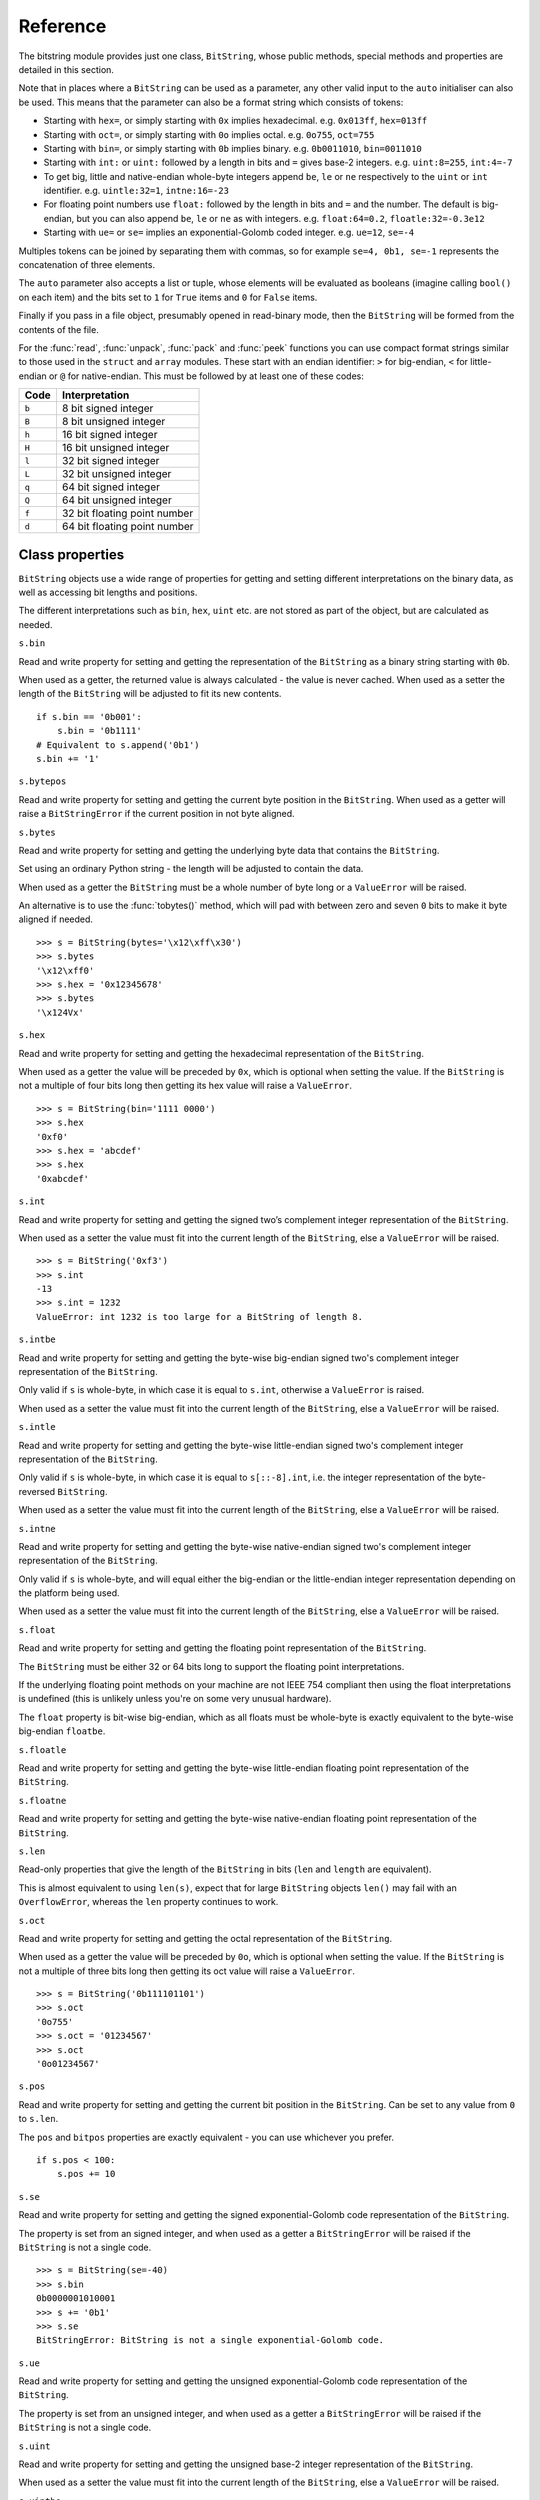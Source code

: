 Reference
=========

.. class:: BitString

The bitstring module provides just one class, ``BitString``, whose public methods, special methods and properties are detailed in this section.

Note that in places where a ``BitString`` can be used as a parameter, any other valid input to the ``auto`` initialiser can also be used. This means that the parameter can also be a format string which consists of tokens:

* Starting with ``hex=``, or simply starting with ``0x`` implies hexadecimal. e.g. ``0x013ff``, ``hex=013ff``

* Starting with ``oct=``, or simply starting with ``0o`` implies octal. e.g. ``0o755``, ``oct=755``

* Starting with ``bin=``, or simply starting with ``0b`` implies binary. e.g. ``0b0011010``, ``bin=0011010``

* Starting with ``int:`` or ``uint:`` followed by a length in bits and ``=`` gives base-2 integers. e.g. ``uint:8=255``, ``int:4=-7``

* To get big, little and native-endian whole-byte integers append ``be``, ``le`` or ``ne`` respectively to the ``uint`` or ``int`` identifier. e.g. ``uintle:32=1``, ``intne:16=-23``

* For floating point numbers use ``float:`` followed by the length in bits and ``=`` and the number. The default is big-endian, but you can also append ``be``, ``le`` or ``ne`` as with integers. e.g. ``float:64=0.2``, ``floatle:32=-0.3e12``

* Starting with ``ue=`` or ``se=`` implies an exponential-Golomb coded integer. e.g. ``ue=12``, ``se=-4``

Multiples tokens can be joined by separating them with commas, so for example ``se=4, 0b1, se=-1`` represents the concatenation of three elements.

The ``auto`` parameter also accepts a list or tuple, whose elements will be evaluated as booleans (imagine calling ``bool()`` on each item) and the bits set to ``1`` for ``True`` items and ``0`` for ``False`` items.

Finally if you pass in a file object, presumably opened in read-binary mode, then the ``BitString`` will be formed from the contents of the file.

For the :func:`read`, :func:`unpack`, :func:`pack` and :func:`peek` functions you can use compact format strings similar to those used in the ``struct`` and ``array`` modules. These start with an endian identifier: ``>`` for big-endian, ``<`` for little-endian or ``@`` for native-endian. This must be followed by at least one of these codes:

+------+------------------------------------+
|Code  |      Interpretation                |
+======+====================================+
|``b`` |      8 bit signed integer          |
+------+------------------------------------+
|``B`` |      8 bit unsigned integer        |
+------+------------------------------------+
|``h`` |      16 bit signed integer         |
+------+------------------------------------+
|``H`` |      16 bit unsigned integer	    |
+------+------------------------------------+
|``l`` |      32 bit signed integer         |
+------+------------------------------------+
|``L`` |      32 bit unsigned integer	    |
+------+------------------------------------+
|``q`` |      64 bit signed integer         |
+------+------------------------------------+
|``Q`` |      64 bit unsigned integer       |
+------+------------------------------------+
|``f`` |      32 bit floating point number  |
+------+------------------------------------+
|``d`` |      64 bit floating point number  |
+------+------------------------------------+

Class properties
----------------

``BitString`` objects use a wide range of properties for getting and setting different interpretations on the binary data, as well as accessing bit lengths and positions.

The different interpretations such as ``bin``, ``hex``, ``uint`` etc. are not stored as part of the object, but are calculated as needed.

.. attribute:: bin

``s.bin``

Read and write property for setting and getting the representation of the ``BitString`` as a binary string starting with ``0b``.

When used as a getter, the returned value is always calculated - the value is never cached. When used as a setter the length of the ``BitString`` will be adjusted to fit its new contents. ::

 if s.bin == '0b001':
     s.bin = '0b1111'
 # Equivalent to s.append('0b1')
 s.bin += '1'

.. attribute:: bytepos

``s.bytepos``

Read and write property for setting and getting the current byte position in the ``BitString``.
When used as a getter will raise a ``BitStringError`` if the current position in not byte aligned.

.. attribute:: bytes

``s.bytes``

Read and write property for setting and getting the underlying byte data that contains the ``BitString``.

Set using an ordinary Python string - the length will be adjusted to contain the data.

When used as a getter the ``BitString`` must be a whole number of byte long or a ``ValueError`` will be raised.

An alternative is to use the :func:`tobytes()` method, which will pad with between zero and seven ``0`` bits to make it byte aligned if needed. ::

 >>> s = BitString(bytes='\x12\xff\x30')
 >>> s.bytes
 '\x12\xff0'
 >>> s.hex = '0x12345678'
 >>> s.bytes
 '\x124Vx'

.. attribute:: hex

``s.hex``

Read and write property for setting and getting the hexadecimal representation of the ``BitString``.

When used as a getter the value will be preceded by ``0x``, which is optional when setting the value. If the ``BitString`` is not a multiple of four bits long then getting its hex value will raise a ``ValueError``. ::

 >>> s = BitString(bin='1111 0000')
 >>> s.hex
 '0xf0'
 >>> s.hex = 'abcdef'
 >>> s.hex
 '0xabcdef'

.. attribute:: int

``s.int``

Read and write property for setting and getting the signed two’s complement integer representation of the ``BitString``.

When used as a setter the value must fit into the current length of the ``BitString``, else a ``ValueError`` will be raised. ::

 >>> s = BitString('0xf3')
 >>> s.int
 -13
 >>> s.int = 1232
 ValueError: int 1232 is too large for a BitString of length 8.

.. attribute:: intbe

``s.intbe``

Read and write property for setting and getting the byte-wise big-endian signed two's complement integer representation of the ``BitString``.

Only valid if ``s`` is whole-byte, in which case it is equal to ``s.int``, otherwise a ``ValueError`` is raised.

When used as a setter the value must fit into the current length of the ``BitString``, else a ``ValueError`` will be raised.

.. attribute:: intle

``s.intle``

Read and write property for setting and getting the byte-wise little-endian signed two's complement integer representation of the ``BitString``.

Only valid if ``s`` is whole-byte, in which case it is equal to ``s[::-8].int``, i.e. the integer representation of the byte-reversed ``BitString``.

When used as a setter the value must fit into the current length of the ``BitString``, else a ``ValueError`` will be raised.

.. attribute:: intne

``s.intne``

Read and write property for setting and getting the byte-wise native-endian signed two's complement integer representation of the ``BitString``.

Only valid if ``s`` is whole-byte, and will equal either the big-endian or the little-endian integer representation depending on the platform being used.

When used as a setter the value must fit into the current length of the ``BitString``, else a ``ValueError`` will be raised.

.. attribute:: float, floatbe

``s.float``

Read and write property for setting and getting the floating point representation of the ``BitString``.

The ``BitString`` must be either 32 or 64 bits long to support the floating point interpretations.

If the underlying floating point methods on your machine are not IEEE 754 compliant then using the float interpretations is undefined (this is unlikely unless you're on some very unusual hardware).

The ``float`` property is bit-wise big-endian, which as all floats must be whole-byte is exactly equivalent to the byte-wise big-endian ``floatbe``. 

.. attribute:: floatle

``s.floatle``

Read and write property for setting and getting the byte-wise little-endian floating point representation of the ``BitString``.

.. attribute:: floatne

``s.floatne``

Read and write property for setting and getting the byte-wise native-endian floating point representation of the ``BitString``.

.. attribute:: len, length

``s.len``

Read-only properties that give the length of the ``BitString`` in bits (``len`` and ``length`` are equivalent).

This is almost equivalent to using ``len(s)``, expect that for large ``BitString`` objects ``len()`` may fail with an ``OverflowError``, whereas the ``len`` property continues to work.

.. attribute:: oct

``s.oct``

Read and write property for setting and getting the octal representation of the ``BitString``.

When used as a getter the value will be preceded by ``0o``, which is optional when setting the value. If the ``BitString`` is not a multiple of three bits long then getting its oct value will raise a ``ValueError``. ::

 >>> s = BitString('0b111101101')
 >>> s.oct
 '0o755'
 >>> s.oct = '01234567'
 >>> s.oct
 '0o01234567'

.. attribute:: pos, bitpos

``s.pos``

Read and write property for setting and getting the current bit position in the ``BitString``. Can be set to any value from ``0`` to ``s.len``.

The ``pos`` and ``bitpos`` properties are exactly equivalent - you can use whichever you prefer. ::

 if s.pos < 100:
     s.pos += 10 

.. attribute:: se

``s.se``

Read and write property for setting and getting the signed exponential-Golomb code representation of the ``BitString``.

The property is set from an signed integer, and when used as a getter a ``BitStringError`` will be raised if the ``BitString`` is not a single code. ::

 >>> s = BitString(se=-40)
 >>> s.bin
 0b0000001010001
 >>> s += '0b1'
 >>> s.se
 BitStringError: BitString is not a single exponential-Golomb code.

.. attribute:: ue

``s.ue``

Read and write property for setting and getting the unsigned exponential-Golomb code representation of the ``BitString``.

The property is set from an unsigned integer, and when used as a getter a ``BitStringError`` will be raised if the ``BitString`` is not a single code.

.. attribute:: uint

``s.uint``

Read and write property for setting and getting the unsigned base-2 integer representation of the ``BitString``.

When used as a setter the value must fit into the current length of the ``BitString``, else a ``ValueError`` will be raised.

.. attribute:: uintbe

``s.uintbe``

Read and write property for setting and getting the byte-wise big-endian unsigned base-2 integer representation of the ``BitString``.

When used as a setter the value must fit into the current length of the ``BitString``, else a ``ValueError`` will be raised.

.. attribute:: uintle

``s.uintle``

Read and write property for setting and getting the byte-wise little-endian unsigned base-2 integer representation of the ``BitString``.

When used as a setter the value must fit into the current length of the ``BitString``, else a ``ValueError`` will be raised.

.. attribute:: uintne

``s.uintne``

Read and write property for setting and getting the byte-wise native-endian unsigned base-2 integer representation of the ``BitString``.

When used as a setter the value must fit into the current length of the ``BitString``, else a ``ValueError`` will be raised.

Class methods
-------------

.. function:: allset

``s.allset(pos)``

Returns ``True`` if one or many bits are all set to ``1``, otherwise returns ``False``.

``pos`` can be either a single bit position or an iterable of bit positions. Negative numbers are treated in the same way as slice indices and it will raise an ``IndexError`` if ``pos < -s.len`` or ``pos > s.len``

See also :func:`allunset`.

.. function:: allunset

``s.allunset(pos)``

Returns ``True`` if one or many bits are all set to ``0``, otherwise returns ``False``.

``pos`` can be either a single bit position or an iterable of bit positions. Negative numbers are treated in the same way as slice indices and it will raise an ``IndexError`` if ``pos < -s.len`` or ``pos > s.len``

See also :func:`allset`.

.. function:: anyset

``s.anyset(pos)``

Returns ``True`` if any of one or many bits are set to ``1``, otherwise returns ``False``.

``pos`` can be either a single bit position or an iterable of bit positions. Negative numbers are treated in the same way as slice indices and it will raise an ``IndexError`` if ``pos < -s.len`` or ``pos > s.len``

See also :func:`anyunset`.

.. function:: anyunset

``s.anyunset(pos)``

Returns ``True`` if any of one or many bits are set to ``0``, otherwise returns ``False``.

``pos`` can be either a single bit position or an iterable of bit positions. Negative numbers are treated in the same way as slice indices and it will raise an ``IndexError`` if ``pos < -s.len`` or ``pos > s.len``

See also :func:`anyset`.

.. function:: append

``s.append(bs)``

Join a ``BitString`` to the end of the current ``BitString``. ::

 >>> s = BitString('0xbad')
 >>> s.append('0xf00d')
 >>> s
 BitString('0xbadf00d')

.. function:: bytealign

``s.bytealign()``

Aligns to the start of the next byte (so that ``s.pos`` is a multiple of 8) and returns the number of bits skipped.

If the current position is already byte aligned then it is unchanged. ::

 >>> s = BitString('0xabcdef')
 >>> s.advancebits(3)
 >>> s.bytealign()
 5
 >>> s.pos
 8

.. function:: cut

``s.cut(bits, start=None, end=None, count=None)``

Returns a generator for slices of the ``BitString`` of length ``bits``.

At most ``count`` items are returned and the range is given by the slice ``[start:end]``, which defaults to the whole ``BitString``. ::

 >>> s = BitString('0x1234')
 >>> for nibble in s.cut(4):
 ...     s.prepend(nibble)
 >>> print s
 0x43211234

.. function:: delete

``s.delete(bits, pos=None)``

Removes ``bits`` bits from the ``BitString`` at position ``pos``. 

If ``pos`` is not specified then the current position is used. Is equivalent to ``del s[pos:pos+bits]``. ::

 >>> s = BitString('0b1111001')
 >>> s.delete(2, 4)
 >>> print s
 0b11111

.. function:: endswith

``s.endswith(bs, start=None, end=None)``

Returns ``True`` if the ``BitString`` ends with the sub-string ``bs``, otherwise returns ``False``.

A slice can be given using the ``start`` and ``end`` bit positions and defaults to the whole ``BitString``. ::

 >>> s = BitString('0x35e22')
 >>> s.endswith('0b10, 0x22')
 True
 >>> s.endswith('0x22', start=13)
 False

.. function:: find

``s.find(bs, start=None, end=None, bytealigned=False)``

Searches for ``bs`` in the current ``BitString`` and sets ``pos`` to the start of ``bs`` and returns ``True`` if found, otherwise it returns ``False``.

If ``bytealigned`` is ``True`` then it will look for ``bs`` only at byte aligned positions (which is generally much faster than searching for it in every possible bit position). ``start`` and ``end`` give the search range and default to the whole ``BitString``. ::

 >>> s = BitString('0x0023122')
 >>> s.find('0b000100', bytealigned=True)
 True
 >>> s.pos
 16

.. function:: findall

``s.findall(bs, start=None, end=None, count=None, bytealigned=False)``

Searches for all occurrences of ``bs`` (even overlapping ones) and returns a generator of their bit positions.

If ``bytealigned`` is ``True`` then ``bs`` will only be looked for at byte aligned positions. ``start`` and ``end`` optionally define a search range and default to the whole ``BitString``.

The ``count`` paramater limits the number of items that will be found - the default is to find all occurences. ::

 >>> s = BitString('0xab220101')*5
 >>> list(s.findall('0x22', 
          bytealigned=True))
 [8, 40, 72, 104, 136]

.. function:: insert

``s.insert(bs, pos=None)``

Inserts ``bs`` at ``pos``. After insertion ``pos`` will be immediately after the inserted ``BitString``.

The default for ``pos`` is the current position. ::

 >>> s = BitString('0xccee')
 >>> s.insert('0xd', 8)
 >>> s
 BitString('0xccdee')
 >>> s.insert('0x00')
 >>> s
 BitString('0xccd00ee')

.. function:: join

``s.join(bsl)``

Returns the concatenation of the BitString objects in the list ``bsl`` joined with ``s`` as a separator. ::

 >>> s = BitString().join(['0x0001ee', 'uint:24=13', '0b0111'])
 >>> print s
 0x0001ee00000d7
 
 >>> s = BitString('0b1').join(['0b0']*5)
 >>> print s.bin
 0b010101010

.. function:: overwrite

``s.overwrite(bs, pos=None)``

Replaces the contents of the current ``BitString`` with ``bs`` at ``pos``. After overwriting ``pos`` will be immediately after the overwritten section.

The default for ``pos`` is the current position. ::

 >>> s = BitString(length=10)
 >>> s.overwrite('0b111', 3)
 >>> s
 BitString('0b0001110000')
 >>> s.pos
 6

.. function:: peek

``s.peek(format)``

Reads from the current bit position ``pos`` in the ``BitString`` according the the format string and returns a new ``BitString``.

The bit position is unchanged after calling ``peek``.

For information on the format string see the entry for the :func:`read` function.

.. function:: peeklist

``s.peeklist(*format)``

Reads from current bit position pos in the ``BitString`` according to the ``format`` string and returns a list of ``BitString`` objects.

The position is not advanced to after the read items.

See the entries for :func:`read` and :func:`readlist` for more information.

.. function:: peekbit

``s.peekbit()``

Returns the next bit in the current ``BitString`` as a new ``BitString`` but does not advance the position. 

.. function:: peekbits

``s.peekbits(bits)``

Returns the next ``bits`` bits of the current ``BitString`` as a new ``BitString`` but does not advance the position. ::

 >>> s = BitString('0xf01')
 >>> s.pos = 4
 >>> s.peekbits(4)
 BitString('0x0')
 >>> s.peekbits(8)
 BitString('0x01')

.. function:: peekbitlist

``s.peekbitlist(*bits)``

Reads multiple bits from the current position and returns a list of ``BitString`` objects, but does not advance the position. ::

 >>> s = BitString('0xf01')
 >>> for bs in s.peekbits(2, 2, 8):
 ...     print bs
 0b11
 0b11
 0x01
 >>> s.pos
 0 

.. function:: peekbyte

``s.peekbyte()``

Returns the next byte of the current ``BitString`` as a new ``BitString`` but does not advance the position. 

.. function:: peekbytes

``s.peekbytes(*bytes)``

Returns the next ``bytes`` bytes of the current ``BitString`` as a new ``BitString`` but does not advance the position.

If multiple bytes are specified then a list of ``BitString`` objects is returned.

.. function:: peekbytelist

``s.peekbytelist(*bytes)``

Reads multiple bytes from the current position and returns a list of ``BitString`` objects, but does not advance the position. ::

 >>> s = BitString('0x34eedd')
 >>> print s.peekbytelist(1, 2)
 [BitString('0x34'), BitString('0xeedd')]

.. function:: prepend

``s.prepend(bs)``

Inserts ``bs`` at the beginning of the current ``BitString``. ::

 >>> s = BitString('0b0')
 >>> s.prepend('0xf')
 >>> s
 BitString('0b11110')

.. function:: read

``s.read(format)``

Reads from current bit position pos in the ``BitString`` according the the format string and returns a single ``BitString``.

``format`` is a token string that describe how to interpret the next bits in the ``BitString``. The tokens are:

==============   ===============================================
``int:n``        ``n`` bits as a signed integer.
``uint:n``       ``n`` bits as an unsigned integer.
``float:n``      ``n`` bits as a floating point number.
``intbe:n``      ``n`` bits as a big-endian signed integer.
``uintbe:n``     ``n`` bits as a big-endian unsigned integer.
``floatbe:n``    ``n`` bits as a big-endian float.
``intle:n``      ``n`` bits as a little-endian signed int.
``uintle:n``     ``n`` bits as a little-endian unsigned int.
``floatle:n``    ``n`` bits as a little-endian float.
``intne:n``      ``n`` bits as a native-endian signed int.
``uintne:n``     ``n`` bits as a native-endian unsigned int.
``floatne:n``    ``n`` bits as a native-endian float.
``hex:n``        ``n`` bits as a hexadecimal string.
``oct:n``        ``n`` bits as an octal string.
``bin:n``        ``n`` bits as a binary string.
``ue``           next bits as an unsigned exp-Golomb.
``se``           next bits as a signed exp-Golomb.
``bits:n``       ``n`` bits as a new ``BitString``.
``bytes:n``      ``n`` bytes as ``bytes`` object.
==============   ===============================================

For example::

 >>> s = BitString('0x23ef55302')
 >>> s.read('hex12')
 '0x23e'
 >>> s.read('bin:4')
 '0b1111'
 >>> s.read('uint:5')
 10
 >>> s.read('bits:4')
 BitString('0xa')

The ``read`` function is useful for reading exponential-Golomb codes, which can't be read easily by ``readbits`` as their lengths aren't know beforehand. ::

 >>> s = BitString('se=-9, ue=4')
 >>> s.read('se')
 -9
 >>> s.read('ue')
 4

.. function:: readlist

``s.readlist(*format)``

Reads from current bit position ``pos`` in the ``BitString`` according to the ``format`` string(s) and returns a list of ``BitString`` objects.

The position is advanced to after the read items.

See the entry for :func:`read` for information on the format strings.

For multiple items you can separate using commas or given multiple parameters::

 >>> s = BitString('0x43fe01ff21')
 >>> s.readlist('hex:8, uint:6')
 ['0x43', 63]
 >>> s.readlist('bin:3', 'intle:16')
 ['0b100', -509]

.. function:: readbit

``s.readbit()``

Returns the next bit of the current ``BitString`` as a new ``BitString`` and advances the position. 

.. function:: readbits

``s.readbits(bits)``

Returns the next ``bits`` bits of the current ``BitString`` as a new ``BitString`` and advances the position. ::

 >>> s = BitString('0x0001e2')
 >>> s.readbits(16)
 BitString('0x0001')
 >>> s.readbits(3).bin
 '0b111'

.. function:: readbitlist

``s.readbitlist(*bits)``

Reads multiple bits from the current ``BitString`` and returns a list of ``BitString`` objects.
The position is advanced to after the read items. ::

 >>> s = BitString('0x0001e2')
 >>> s.readbitlist(16, 3)
 [BitString('0x0001'), BitString('0b111')]
 >>> s.readbitlist(1)
 [BitString('0b0')]

.. function:: readbyte

``s.readbyte()``

Returns the next byte of the current ``BitString`` as a new ``BitString`` and advances the position. 

.. function:: readbytes

``s.readbytes(bytes)``

Returns the next ``bytes`` bytes of the current ``BitString`` as a new ``BitString`` and advances the position.

.. function:: readbytelist

``s.readbytelist(*bytes)``

Reads multiple bytes from the current ``BitString`` and returns a list of ``BitString`` objects.

The position is advanced to after the read items.

.. function:: replace

``s.replace(old, new, start=None, end=None, count=None, bytealigned=False)``

Finds occurrences of ``old`` and replaces them with ``new``. Returns the number of replacements made.

If ``bytealigned`` is ``True`` then replacements will only be made on byte boundaries. ``start`` and ``end`` give the search range and default to ``0`` and ``s.length`` respectively. If ``count`` is specified then no more than this many replacements will be made. ::

 >>> s = BitString('0b0011001')
 >>> s.replace('0b1', '0xf')
 3
 >>> print s.bin
 0b0011111111001111
 >>> s.replace('0b1', '', count=6)
 6
 >>> print s.bin
 0b0011001111

.. function:: reverse

``s.reverse(start=None, end=None)``

Reverses bits in the ``BitString`` in-place.

``start`` and ``end`` give the range and default to ``0`` and ``s.length`` respectively. ::

 >>> a = BitString('0b10111')
 >>> a.reversebits()
 >>> a.bin
 '0b11101'

.. function:: reversebytes

``s.reversebytes(start=None, end=None)``

Reverses bytes in the ``BitString`` in-place.

``start`` and ``end`` give the range and default to ``0`` and ``s.length`` respectively. Note that ``start`` and ``end`` are specified in bits so if ``end - start`` is not a multiple of 8 then a ``BitStringError`` is raised.

Can be used to change the endianness of the ``BitString``. ::

 >>> s = BitString('uintle:32=1234')
 >>> s.reversebytes()
 >>> print s.uintbe
 1234

.. function:: rfind

``s.rfind(bs, start=None, end=None, bytealigned=False)``

Searches backwards for ``bs`` in the current ``BitString`` and returns ``True`` if found, otherwise returns ``False``.

If ``bytealigned`` is ``True`` then it will look for ``bs`` only at byte aligned positions. ``start`` and ``end`` give the search range and default to ``0`` and ``s.length`` respectively.

Note that as it's a reverse search it will start at ``end`` and finish at ``start``. ::

 >>> s = BitString('0o031544')
 >>> s.rfind('0b100')
 True
 >>> s.pos
 15
 >>> s.rfind('0b100', end=17)
 True
 >>> s.pos
 12

.. function:: rol

``s.rol(bits)``

Rotates the contents of the ``BitString`` in-place by ``bits`` bits to the left.

Raises ``ValueError`` if ``bits < 0``. ::

 >>> s = BitString('0b01000001')
 >>> s.rol(2)
 >>> s.bin
 '0b00000101'

.. function:: ror

``s.ror(bits)``

Rotates the contents of the ``BitString`` in-place by ``bits`` bits to the right.

Raises ``ValueError`` if ``bits < 0``.

.. function:: set

``s.set(pos)``

Sets one or many bits to ``1``. ``pos`` can be either a single bit position or an iterable of bit positions. Negative numbers are treated in the same way as slice indices and it will raise ``IndexError`` if ``pos < -s.len`` or ``pos > s.len``.

Using ``s.set(x)`` is considerably more efficent than other equivalent methods such as ``s[x] = 1``, ``s[x] = "0b1"`` or ``s.overwrite('0b1', x)``.

See also :func:`unset`. ::

 >>> s = BitString('0x0000')
 >>> s.set(-1)
 >>> print s
 0x0001
 >>> s.set((0, 4, 5, 7, 9))
 >>> s.bin
 '0b1000110101000001'

.. function:: split

``s.split(delimiter, start=None, end=None, count=None, bytealigned=False)``

Splits ``s`` into sections that start with ``delimiter``. Returns a generator for ``BitString`` objects.

The first item generated is always the bits before the first occurrence of delimiter (even if empty). A slice can be optionally specified with ``start`` and ``end``, while ``count`` specifies the maximum number of items generated.

If ``bytealigned`` is ``True`` then the delimiter will only be found if it starts at a byte aligned position. ::

 >>> s = BitString('0x42423')
 >>> [bs.bin for bs in s.split('0x4')]
 ['', '0b01000', '0b01001000', '0b0100011']

.. function:: startswith

``s.startswith(bs, start=None, end=None)``

Returns ``True`` if the ``BitString`` starts with the sub-string ``bs``, otherwise returns ``False``.

A slice can be given using the ``start`` and ``end`` bit positions and defaults to the whole ``BitString``.

.. function:: tobytes

``s.tobytes()``

Returns the ``BitString`` as a ``bytes`` object (equivalent to a ``str`` in Python 2.6).

The returned value will be padded at the end with between zero and seven ``0`` bits to make it byte aligned.

The ``tobytes`` function can also be used to output your ``BitString`` to a file - just open a file in binary write mode and write the function's output. ::

 >>> s.bytes = 'hello'
 >>> s += '0b01'
 >>> s.tobytes()
 'hello@'

.. function:: tofile

``s.tofile(f)``

Writes the ``BitString`` to the file object ``f``.

The data written will be padded at the end with between zero and seven ``0`` bits to make it byte aligned. ::

 >>> f = open('newfile', 'wb')
 >>> BitString('0x1234').tofile(f)

.. function:: truncateend

``s.truncateend(bits)``

Remove the last ``bits`` bits from the end of the ``BitString``.

A ``ValueError`` is raised if you try to truncate a negative number of bits, or more bits than the ``BitString`` contains. ::

 >>> s = BitString('0xabcdef')
 >>> s.truncateend(12)
 >>> s
 BitString('0xabc')

.. function:: truncatestart

``s.truncatestart(bits)``

Remove the first ``bits`` bits from the start of the ``BitString``.

A ``ValueError`` is raised if you try to truncate a negative number of bits, or more bits than the ``BitString`` contains. ::

 >>> s = BitString('0xabcdef')
 >>> s.truncatestart(12)
 >>> s
 BitString('0xdef')

.. function:: unpack

``s.unpack(*format)``

Interprets the whole ``BitString`` according to the ``format`` string(s) and returns a list of ``BitString`` objects.

``format`` is one or more strings with comma separated tokens that describe how to interpret the next bits in the ``BitString``. See the entry for :func:`read` for details. ::

 >>> s = BitString('int:4=-1, 0b1110')
 >>> i, b = s.unpack('int:4, bin')

If a token doesn't supply a length (as with ``bin`` above) then it will try to consume the rest of the ``BitString``. Only one such token is allowed.

.. function:: unset

``s.unset(pos)``

Sets one or many bits to ``0``. ``pos`` can be either a single bit position or an iterable of bit positions. Negative numbers are treated in the same way as slice indices and it will raise ``IndexError`` if ``pos < -s.len`` or ``pos > s.len``.

Using ``s.unset(x)`` is considerably more efficent than other equivalent methods such as ``s[x] = 0``, ``s[x] = "0b0"`` or ``s.overwrite('0b0', x)``.

See also :func:`set`. ::



Class special methods
---------------------

.. function:: __add__, __radd__

``s1 + s2``

Concatenate two ``BitString`` objects and return the result. Either ``s1`` or ``s2`` can be 'auto' initialised. ::

 s = BitString(ue=132) + '0xff'
 s2 = '0b101' + s 

.. function:: __and__, __rand__

``s1 & s2``

Returns the bit-wise AND between ``s1`` and ``s2``, which must have the same length otherwise a ``ValueError`` is raised. ::

 >>> print BitString('0x33') & '0x0f'
 0x03

.. function:: __contains__

``bs in s``

Returns ``True`` if ``bs`` can be found in ``s``, otherwise returns ``False``.

Equivalent to using :func:`find`, except that ``pos`` will not be changed so you don't know where it was found. ::

 >>> '0b11' in BitString('0x06')
 True
 >>> '0b111' in BitString('0x06')
 False

.. function:: __copy__

``s2 = copy.copy(s1)``

This allows the ``copy`` module to correctly copy ``BitString`` objects. Other equivalent methods are to initialise a new ``BitString`` with the old one or to take a complete slice. ::

 >>> import copy
 >>> s = BitString('0o775')
 >>> s_copy1 = copy.copy(s)
 >>> s_copy2 = BitString(s)
 >>> s_copy3 = s[:]
 >>> s == s_copy1 == s_copy2 == s_copy3
 True

.. function:: __delitem__

``del s[start:end:step]``

Deletes the slice specified.

After deletion ``pos`` will be at the deleted slice's position.

.. function:: __eq__

``s1 == s2``

Compares two ``BitString`` objects for equality, returning ``True`` if they have the same binary representation, otherwise returning ``False``. ::

 >>> BitString('0o7777') == '0xfff'
 True
 >>> a = BitString(uint=13, length=8)
 >>> b = BitString(uint=13, length=10)
 >>> a == b
 False

.. function:: __getitem__

``s[start:end:step]``

Returns a slice of ``s``.

The usual slice behaviour applies except that the step parameter gives a multiplicative factor for ``start`` and ``end`` (i.e. the bits 'stepped over' are included in the slice). ::

 >>> s = BitString('0x0123456')
 >>> s[0:4]
 BitString('0x1')
 >>> s[0:3:8]
 BitString('0x012345')

.. function:: __iadd__

``s1 += s2``

Append a ``BitString`` to the current ``BitString`` and return the result. ::

 >>> s = BitString(ue=423)
 >>> s += BitString(ue=12)
 >>> s.read('ue')
 423
 >>> s.read('ue')
 12

.. function:: __ilshift__

``s <<= n``

Shifts the bits in ``s`` in place to the left by ``n`` places. Returns ``self``. Bits shifted off the left hand side are lost, and replaced by ``0`` bits on the right hand side.

.. function:: __imul__

``s *= n``

Concatenates ``n`` copies of ``s`` and returns ``self``. Raises ``ValueError`` if ``n < 0``. ::

 >>> s = BitString(‘0xef’)
 >>> s *= 3
 >>> print s
 0xefefef

.. function:: __init__


``s = BitString(auto=None, length=None, offset=0, bytes=None, filename=None, hex=None, bin=None, oct=None, uint=None, int=None, uintbe=None, intbe=None, uintle=None, intle=None, uintne=None, intne=None, ue=None, se=None, float=None, floatbe=None, floatle=None, floatne=None)``

Creates a new ``BitString``. You must specify at most one of the initialisers ``auto``, ``bytes``, ``bin``, ``hex``, ``oct``, ``uint``, ``int``, ``uintbe``, ``intbe``, ``uintle``, ``intle``, ``uintne``, ``intne``, ``se``, ``ue``, ``float``, ``floatbe``, ``floatle``, ``floatne`` or ``filename``. If no initialiser is given then a zeroed ``BitString`` of length bits is created.

``offset`` is optional for most initialisers, but only really useful for ``bytes`` and ``filename``. It gives a number of bits to ignore at the start of the ``BitString``.

Specifying ``length`` is mandatory when using the various integer initialisers. It must be large enough that a ``BitString`` can contain the integer in ``length`` bits. It is an error to specify ``length`` when using the ``ue`` or ``se`` initialisers. For other initialisers ``length`` can be used to truncate data from the end of the input value. ::

 >>> s1 = BitString(hex='0x934')
 >>> s2 = BitString(oct='0o4464')
 >>> s3 = BitString(bin='0b001000110100')
 >>> s4 = BitString(int=-1740, length=12)
 >>> s5 = BitString(uint=2356, length=12)
 >>> s6 = BitString(bytes='\x93@', length=12)
 >>> s1 == s2 == s3 == s4 == s5 == s6
 True

For information on the use of the ``auto`` initialiser see the introduction to this reference section. ::

 >>> s = BitString('uint:12=32, 0b110')
 >>> t = BitString('0o755, ue:12, int:3=-1') 

.. function:: __invert__

``~s``

Returns the ``BitString`` with every bit inverted, that is all zeros replaced with ones, and all ones replaced with zeros.

If the ``BitString`` is empty then a ``BitStringError`` will be raised. ::

 >>> s = BitString(‘0b1110010’)
 >>> print ~s
 0b0001101
 >>> print ~s & s
 0b0000000

.. function:: __irshift__

``s >>= n``

Shifts the bits in ``s`` in place by ``n`` places to the right and returns ``self``. The ``n`` left-most bits will become zeros. ::

 >>> s = BitString('0b110')
 >>> s >>= 2
 >>> s.bin
 '0b001'

.. function:: __len__

``len(s)``

Returns the length of the ``BitString`` in bits if it is less than ``sys.maxsize``, otherwise raises ``OverflowError``.

It's recommended that you use the ``len`` property rather than the ``len`` function because of the function's behaviour for large ``BitString`` objects, although calling the special function directly will always work. ::

 >>> s = BitString(filename='11GB.mkv')
 >>> s.len
 93944160032L
 >>> len(s)
 OverflowError: long int too large to convert to int
 >>> s.__len__()
 93944160032L

.. function:: __lshift__

``s << n``

Returns the ``BitString`` with its bits shifted ``n`` places to the left. The ``n`` right-most bits will become zeros. ::

 >>> s = BitString('0xff') 
 >>> s << 4
 BitString('0xf0')

.. function:: __mul__, __rmul__

``s * n / n * s``

Return ``BitString`` consisting of n concatenations of s. ::

 >>> a = BitString('0x34')
 >>> b = a*5
 >>> print b
 0x3434343434

.. function:: __ne__

``s1 != s2``

Compares two ``BitString`` objects for inequality, returning ``False`` if they have the same binary representation, otherwise returning ``True``. 

.. function:: __or__, __ror__

``s1 | s2``

Returns the bit-wise OR between ``s1`` and ``s2``, which must have the same length otherwise a ``ValueError`` is raised. ::

 >>> print BitString('0x33') | '0x0f'
 0x3f

.. function:: __repr__

``repr(s)``

A representation of the ``BitString`` that could be used to create it (which will often not be the form used to create it). 

If the result is too long then it will be truncated with ``...`` and the length of the whole ``BitString`` will be given. ::

 >>> BitString(‘0b11100011’)
 BitString(‘0xe3’)

.. function:: __rshift__

``s >> n``

Returns the ``BitString`` with its bits shifted ``n`` places to the right. The ``n`` left-most bits will become zeros. ::

 >>> s = BitString(‘0xff’)
 >>> s >> 4
 BitString(‘0x0f’)

.. function:: __setitem__

``s1[start:end:step] = s2``

Replaces the slice specified with ``s2``. ::

 >>> s = BitString('0x00112233')
 >>> s[1:2:8] = '0xfff'
 >>> print s
 0x00fff2233
 >>> s[-12:] = '0xc'
 >>> print s
 0x00fff2c

.. function:: __str__

``print s``

Prints a representation of ``s``, trying to be as brief as possible.

If ``s`` is a multiple of 4 bits long then hex will be used, otherwise either binary or a mix of hex and binary will be used. Very long strings will be truncated with ``...``. ::

 >>> s = BitString('0b1')*7
 >>> print s
 0b1111111 
 >>> print s + '0b1'
 0xff

.. function:: __xor__, __rxor__

``s1 ^ s2``

Returns the bit-wise XOR between ``s1`` and ``s2``, which must have the same length otherwise a ``ValueError`` is raised. Either ``s1`` or ``s2`` can be a string for the ``auto`` initialiser. ::

 >>> print BitString('0x33') ^ '0x0f'
 0x3c


Module methods
--------------

.. function:: pack

``s = bitstring.pack(format, *values, **kwargs)``

Packs the values and keyword arguments according to the ``format`` string and returns a new ``BitString``.

The format string consists of comma separated tokens of the form ``name:length=value``. See the entry for :func:`read` for more details.

The tokens can be 'literals', like ``0xef``, ``0b110``, ``uint:8=55``, etc. which just represent a set sequence of bits.

They can also have the value missing, in which case the values contained in ``*values`` will be used. ::

 >>> a = pack('bin:3, hex:4', '001', 'f')
 >>> b = pack('uint:10', 33)

A dictionary or keyword arguments can also be provided. These will replace items in the format string. ::

 >>> c = pack('int:a=b', a=10, b=20)
 >>> d = pack('int:8=a, bin=b, int:4=a', a=7, b='0b110')
 
Plain names can also be used as follows::

 >>> e = pack('a, b, b, a', a='0b11', b='0o2')
 
Tokens starting with an endianness identifier (``<``, ``>`` or ``@``) implies a struct-like compact format string. For example this packs three little-endian 16-bit integers::

 >>> f = pack('<3h', 12, 3, 108)

And of course you can combine the different methods in a single pack.

A ``ValueError`` will be raised if the ``*values`` are not all used up by the format string, and if a value provided doesn't match the length specified by a token.


Deprecated methods
------------------
These methods were all present in the 1.0 release, but have now been deprecated to simplify the API as they have trivial alternatives and offer no extra functionality.

There are no current plans to remove them, but this could happen for version 2.0 so their use is discouraged.

.. function:: advancebit

(deprecated)

``s.advancebit()``

Advances position by 1 bit.

Equivalent to ``s.pos += 1``. 

.. function:: advancebits

(deprecated)

``s.advancebits(bits)``

Advances position by ``bits`` bits.

Equivalent to ``s.pos += bits``.

.. function:: advancebyte

(deprecated)

``s.advancebyte()``

Advances position by 8 bits.

Equivalent to ``s.pos += 8``.

.. function:: advancebytes

(deprecated)

``s.advancebytes(bytes)``

Advances position by ``8*bytes`` bits.

Equivalent to ``s.pos += 8*bytes``.

.. function:: retreatbit

(deprecated)

``s.retreatbit()``

Retreats position by 1 bit.

Equivalent to ``s.pos -= 1``. 

.. function:: retreatbits

(deprecated)

``s.retreatbits(bits)``

Retreats position by ``bits`` bits.

Equivalent to ``s.pos -= bits``. 

.. function:: retreatbyte

(deprecated)

``s.retreatbyte()``

Retreats position by 8 bits.

Equivalent to ``s.pos -= 8``.

.. function:: retreatbytes

(deprecated)

``s.retreatbytes(bytes)``

Retreats position by ``bytes*8`` bits.

Equivalent to ``s.pos -= 8*bytes``.

.. function:: seek

(deprecated)

``s.seek(pos)``

Moves the current position to ``pos``.

Equivalent to ``s.pos = pos``. 

.. function:: seekbyte

(deprecated)

``s.seekbyte(bytepos)``

Moves the current position to ``bytepos``.

Equivalent to ``s.bytepos = bytepos``, or ``s.pos = bytepos*8``. 

.. function:: slice

(deprecated)

``s.slice(start, end, step)``

Returns the ``BitString`` slice ``s[start*step : end*step]``.

It's use is equivalent to using the slice notation ``s[start:end:step]``; see ``__getitem__`` for examples.

.. function:: tell

(deprecated)

``s.tell()``

Returns the current bit position.

Equivalent to using the ``pos`` property as a getter.

.. function:: tellbyte

(deprecated)

``s.tellbyte()``

Returns the current byte position.

Equivalent to using the ``bytepos`` property as a getter.

